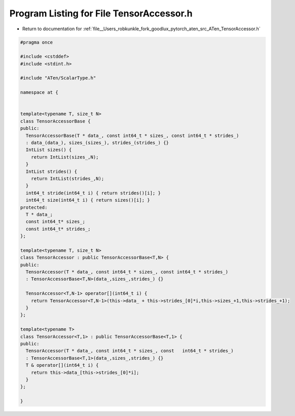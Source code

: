 
.. _program_listing_file__Users_robkunkle_fork_goodlux_pytorch_aten_src_ATen_TensorAccessor.h:

Program Listing for File TensorAccessor.h
=========================================

- Return to documentation for :ref:`file__Users_robkunkle_fork_goodlux_pytorch_aten_src_ATen_TensorAccessor.h`

.. code-block:: cpp

   #pragma once
   
   #include <cstddef>
   #include <stdint.h>
   
   #include "ATen/ScalarType.h"
   
   namespace at {
   
   
   template<typename T, size_t N>
   class TensorAccessorBase {
   public:
     TensorAccessorBase(T * data_, const int64_t * sizes_, const int64_t * strides_)
     : data_(data_), sizes_(sizes_), strides_(strides_) {}
     IntList sizes() {
       return IntList(sizes_,N);
     }
     IntList strides() {
       return IntList(strides_,N);
     }
     int64_t stride(int64_t i) { return strides()[i]; }
     int64_t size(int64_t i) { return sizes()[i]; }
   protected:
     T * data_;
     const int64_t* sizes_;
     const int64_t* strides_;
   };
   
   template<typename T, size_t N>
   class TensorAccessor : public TensorAccessorBase<T,N> {
   public:
     TensorAccessor(T * data_, const int64_t * sizes_, const int64_t * strides_)
     : TensorAccessorBase<T,N>(data_,sizes_,strides_) {}
   
     TensorAccessor<T,N-1> operator[](int64_t i) {
       return TensorAccessor<T,N-1>(this->data_ + this->strides_[0]*i,this->sizes_+1,this->strides_+1);
     }
   };
   
   template<typename T>
   class TensorAccessor<T,1> : public TensorAccessorBase<T,1> {
   public:
     TensorAccessor(T * data_, const int64_t * sizes_, const   int64_t * strides_)
     : TensorAccessorBase<T,1>(data_,sizes_,strides_) {}
     T & operator[](int64_t i) {
       return this->data_[this->strides_[0]*i];
     }
   };
   
   }
